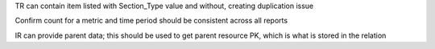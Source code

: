 TR can contain item listed with Section_Type value and without, creating duplication issue

Confirm count for a metric and time period should be consistent across all reports

IR can provide parent data; this should be used to get parent resource PK, which is what is stored in the relation